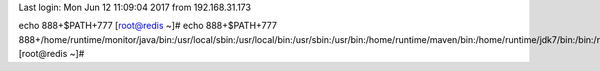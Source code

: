 Last login: Mon Jun 12 11:09:04 2017 from 192.168.31.173
echo 888+$PATH+777
[root@redis ~]# echo 888+$PATH+777
888+/home/runtime/monitor/java/bin:/usr/local/sbin:/usr/local/bin:/usr/sbin:/usr/bin:/home/runtime/maven/bin:/home/runtime/jdk7/bin:/bin:/root/bin+777
[root@redis ~]# 